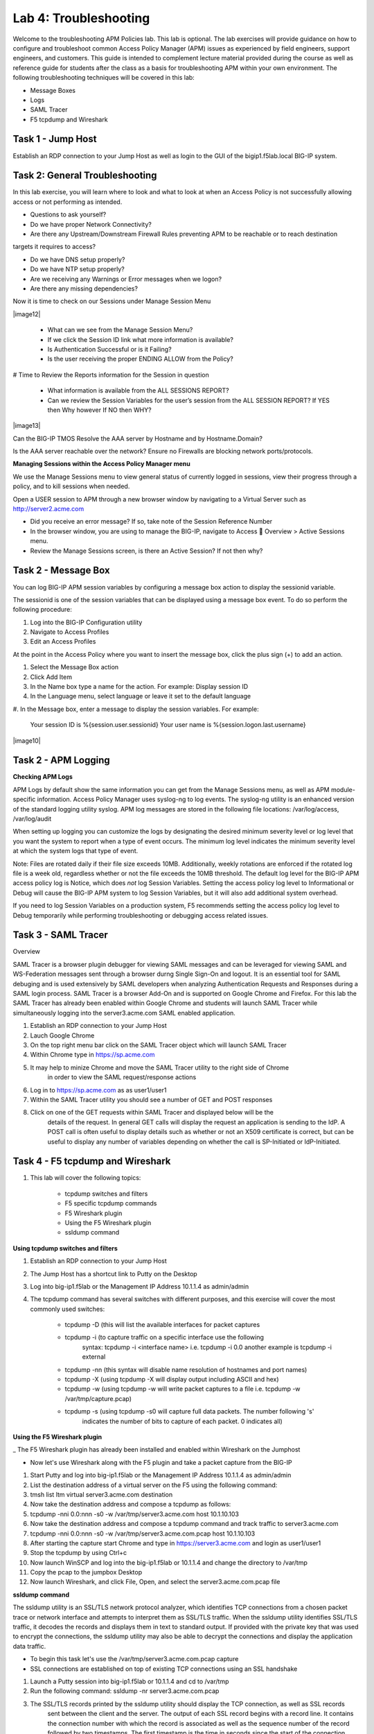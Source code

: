 Lab 4: Troubleshooting
======================

Welcome to the troubleshooting APM Policies lab.  This lab is optional.
The lab exercises will provide guidance on how to configure and troubleshoot
common Access Policy Manager (APM) issues as experienced by field engineers,
support engineers, and customers.  This guide is intended to complement 
lecture material provided during the course as well as reference guide for 
students after the class as a basis for troubleshooting APM within your
own environment.  The following troubleshooting techniques will be covered
in this lab:

-  Message Boxes
-  Logs
-  SAML Tracer
-  F5 tcpdump and Wireshark


Task 1 - Jump Host
----------------------

Establish an RDP connection to your Jump Host as well as login to the GUI
of the bigip1.f5lab.local BIG-IP system.

Task 2: General Troubleshooting
------------------------
 
In this lab exercise, you will learn where to look and what to look at when an Access Policy 
is not successfully allowing access or not performing as intended.

- Questions to ask yourself?

- Do we have proper Network Connectivity?

- Are there any Upstream/Downstream Firewall Rules preventing APM to be reachable or to reach destination
targets it requires to access?

- Do we have DNS setup properly?

- Do we have NTP setup properly?

- Are we receiving any Warnings or Error messages when we logon?

- Are there any missing dependencies?

Now it is time to check on our Sessions under Manage Session Menu

|image12|

    - What can we see from the Manage Session Menu?
    - If we click the Session ID link what more information is available?
    - Is Authentication Successful or is it Failing?
    - Is the user receiving the proper ENDING ALLOW from the Policy?
	
# Time to Review the Reports information for the Session in question

    - What information is available from the ALL SESSIONS REPORT?
    - Can we review the Session Variables for the user’s session from the ALL SESSION REPORT? If YES then Why however If NO then WHY?

|image13|

Can the BIG-IP TMOS Resolve the AAA server by Hostname and by Hostname.Domain?

Is the AAA server reachable over the network? Ensure no Firewalls are blocking network ports/protocols.

**Managing Sessions within the Access Policy Manager menu**

We use the Manage Sessions menu to view general status of currently logged in sessions,
view their progress through a policy, and to kill sessions when needed.

Open a USER session to APM through a new browser window by navigating to a Virtual Server such as http://server2.acme.com

- Did you receive an error message? If so, take note of the Session Reference Number

- In the browser window, you are using to manage the BIG-IP, navigate to Access  Overview > Active Sessions menu.

- Review the Manage Sessions screen, is there an Active Session? If not then why?


Task 2 - Message Box 
----------------------

You can log BIG-IP APM session variables by configuring a message box action to display the sessionid variable.

The sessionid is one of the session variables that can be displayed using a message box event.   To do so
perform the following procedure:

#.  Log into the BIG-IP Configuration utility

#.  Navigate to Access Profiles

#.  Edit an Access Profiles

At the point in the Access Policy where you want to insert the message box, click the plus sign (+) to add
an action.

#.  Select the Message Box action

#.  Click Add Item

#.  In the Name box type a name for the action.  For example:   Display session ID

#.  In the Language menu, select language or leave it set to the default language

#.  In the Message box, enter a message to display the session variables.
For example:

	Your session ID is %{session.user.sessionid}
	Your user name is %{session.logon.last.username}
	
|image10|

Task 2 - APM Logging 
----------------------
	
**Checking APM Logs**

APM Logs by default show the same information you can get from the Manage Sessions menu, as well as APM module-specific information.
Access Policy Manager uses syslog-ng to log events. The syslog-ng utility is an enhanced version of the standard logging utility syslog.
APM log messages are stored in the following file locations:  /var/log/access, /var/log/audit

When setting up logging you can customize the logs by designating the desired minimum severity level or log level that you want the system to report when a type of event occurs. The minimum log level indicates the minimum severity level at which the system logs that type of event.

Note:  Files are rotated daily if their file size exceeds 10MB.  Additionally, weekly rotations are enforced if the rotated log file is a week old, regardless whether or not the file exceeds the 10MB threshold.  The default log level for the BIG-IP APM access policy log is Notice, which does *not* log Session Variables. Setting the access policy log level to Informational or Debug will cause the BIG-IP APM system to log Session Variables, but it will also add additional system overhead.

If you need to log Session Variables on a production system, F5 recommends setting the access policy log level to Debug temporarily
while performing troubleshooting or debugging access related issues.

Task 3 - SAML Tracer
----------------------

Overview

SAML Tracer is a browser plugin debugger for viewing SAML messages and can be leveraged
for viewing SAML and WS-Federation messages sent through a browser durng Single Sign-On and logout.
It is an essential tool for SAML debuging and is used extensively by SAML developers when analyzing
Authentication Requests and Responses during a SAML login process.   SAML Tracer is a browser Add-On 
and is supported on Google Chrome and Firefox.    For this lab the SAML Tracer has already been 
enabled within Google Chrome and students will launch SAML Tracer while simultaneously logging into 
the server3.acme.com SAML enabled application.    


#.  Establish an RDP connection to your Jump Host

#.  Lauch Google Chrome

#.  On the top right menu bar click on the SAML Tracer object which will launch SAML Tracer

#.  Within Chrome type in https://sp.acme.com

#.  It may help to minize Chrome and move the SAML Tracer utility to the right side of Chrome
	in order to view the SAML request/response actions
	
#.  Log in to https://sp.acme.com as as user1/user1 

#.  Within the SAML Tracer utility you should see a number of GET and POST responses

#.  Click on one of the GET requests within SAML Tracer and displayed below will be the
	details of the request. In general GET calls will display the request an application 
	is sending to the IdP.   A POST call is often useful to display details such as whether 
	or not an X509 certificate is correct, but can be useful to display any number of variables
	depending on whether the call is SP-Initiated or IdP-Initiated.
	
Task 4 - F5 tcpdump and Wireshark
----------------------

#.  This lab will cover the following topics:

	- tcpdump switches and filters
	- F5 specific tcpdump commands
	- F5 Wireshark plugin
	- Using the F5 Wireshark plugin
	- ssldump command 
	
**Using tcpdump switches and filters** 

#.  Establish an RDP connection to your Jump Host

#.	The Jump Host has a shortcut link to Putty on the Desktop

#.	Log into big-ip1.f5lab or the Management IP Address 10.1.1.4 as admin/admin

#.	The tcpdump command has several switches with different purposes, and this exercise
	will cover the most commonly used switches:
	
		- tcpdump -D  (this will list the available interfaces for packet captures
		
		- tcpdump -i  (to capture traffic on a specific interface use the following 
						syntax:  tcpdump -i <interface name> i.e. tcpdump -i 0.0
						another example is tcpdump -i external
		- tcpdump -nn  (this syntax will disable name resolution of hostnames and port names)
		- tcpdump -X   (using tcpdump -X will display output including ASCII and hex)
		- tcpdump -w   (using tcpdump -w will write packet captures to a file i.e. tcpdump -w /var/tmp/capture.pcap)
		- tcpdump -s   (using tcpdump -s0 will capture full data packets.  The number following 's'
						indicates the number of bits to capture of each packet.  0 indicates all)

**Using the F5 Wireshark plugin**

_ The F5 Wireshark plugin has already been installed and enabled within Wireshark on the Jumphost

- Now let's use Wireshark along with the F5 plugin and take a packet capture from the BIG-IP

#. Start Putty and log into big-ip1.f5lab or the Management IP Address 10.1.1.4 as admin/admin

#. List the destination address of a virtual server on the F5 using the following command:

#. tmsh list ltm virtual server3.acme.com destination

#. Now take the destination address and compose a tcpdump as follows:

#. tcpdump -nni 0.0:nnn -s0 -w /var/tmp/server3.acme.com host 10.1.10.103

#. Now take the destination address and compose a tcpdump command and track traffic to server3.acme.com

#. tcpdump -nni 0.0:nnn -s0 -w /var/tmp/server3.acme.com.pcap host 10.1.10.103

#. After starting the capture start Chrome and type in https://server3.acme.com and login as user1/user1

#. Stop the tcpdump by using Ctrl+c

#. Now launch WinSCP and log into the big-ip1.f5lab or 10.1.1.4 and change the directory to /var/tmp

#. Copy the pcap to the jumpbox Desktop

#. Now launch Wireshark, and click File, Open, and select the server3.acme.com.pcap file

**ssldump command** 

The ssldump utility is an SSL/TLS network protocol analyzer, which identifies TCP connections from a chosen packet
trace or network interface and attempts to interpret them as SSL/TLS traffic. When the ssldump utility identifies
SSL/TLS traffic, it decodes the records and displays them in text to standard output. If provided with the private
key that was used to encrypt the connections, the ssldump utility may also be able to decrypt the connections
and display the application data traffic.
	
- To begin this task let's use the /var/tmp/server3.acme.com.pcap capture

- SSL connections are established on top of existing TCP connections using an SSL handshake

#. Launch a Putty session into big-ip1.f5lab or 10.1.1.4 and cd to /var/tmp

#. Run the following command:  ssldump -nr server3.acme.com.pcap 

#. The SSL/TLS records printed by the ssldump utility should display the TCP connection, as well as SSL records
	sent between the client and the server.   The output of each SSL record begins with a record line.   It contains
	the connection number with which the record is associated as well as the sequence number of the record followed
	by two timestamps.   The first timestamp is the time in seconds since the start of the connection,  The seconds
	timestamp is the time in seconds since the previous record on the same connection.  By default the ssldump
	utility decodes and displays usefule details of some SSL record messages.
	
	
**This concludes Lab #4 basic troubleshooting steps and utilities**





				




































